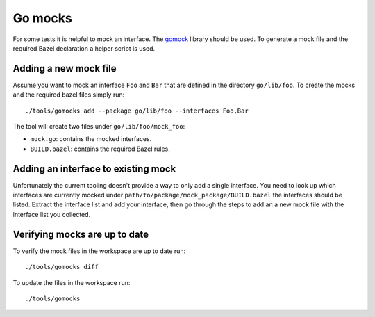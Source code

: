 .. _Go mocks:

********
Go mocks
********

For some tests it is helpful to mock an interface. The `gomock
<https://github.com/golang/mock>`_ library should be used. To generate a mock
file and the required Bazel declaration a helper script is used.

Adding a new mock file
----------------------

Assume you want to mock an interface ``Foo`` and ``Bar`` that are defined in the
directory ``go/lib/foo``. To create the mocks and the required bazel files
simply run::

    ./tools/gomocks add --package go/lib/foo --interfaces Foo,Bar

The tool will create two files under ``go/lib/foo/mock_foo``:

- ``mock.go``: contains the mocked interfaces.
- ``BUILD.bazel``: contains the required Bazel rules.

Adding an interface to existing mock
------------------------------------

Unfortunately the current tooling doesn't provide a way to only add a single
interface. You need to look up which interfaces are currently mocked under
``path/to/package/mock_package/BUILD.bazel`` the interfaces should be listed.
Extract the interface list and add your interface, then go through the steps to
add an a new mock file with the interface list you collected.

Verifying mocks are up to date
------------------------------

To verify the mock files in the workspace are up to date run::

    ./tools/gomocks diff

To update the files in the workspace run::

    ./tools/gomocks
